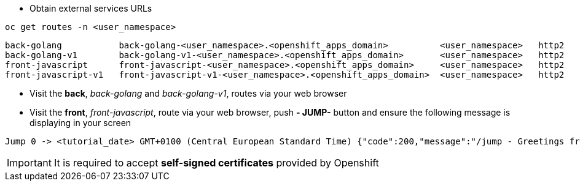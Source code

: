 - Obtain external services URLs

[.lines_7]
[.console-input]
[source,input,subs="+macros,+attributes"]
----
oc get routes -n <user_namespace>
----

[.console-output]
[source,output,subs="+macros,+attributes"]
----
back-golang           back-golang-<user_namespace>.<openshift_apps_domain>          <user_namespace>   http2   edge/Redirect        None
back-golang-v1        back-golang-v1-<user_namespace>.<openshift_apps_domain>       <user_namespace>   http2   edge/Redirect        None
front-javascript      front-javascript-<user_namespace>.<openshift_apps_domain>     <user_namespace>   http2   edge/Redirect        None
front-javascript-v1   front-javascript-v1-<user_namespace>.<openshift_apps_domain>  <user_namespace>   http2   edge/Redirect        None
----

- Visit the *back*, _back-golang_ and _back-golang-v1_, routes via your web browser

- Visit the *front*, _front-javascript_, route via your web browser, push *- JUMP-* button and ensure the following message is displaying in your screen

[.console-output]
[source,output,subs="+macros,+attributes"]
----
Jump 0 -> <tutorial_date> GMT+0100 (Central European Standard Time) {"code":200,"message":"/jump - Greetings from Python!"}
----

IMPORTANT: It is required to accept *self-signed certificates* provided by Openshift
